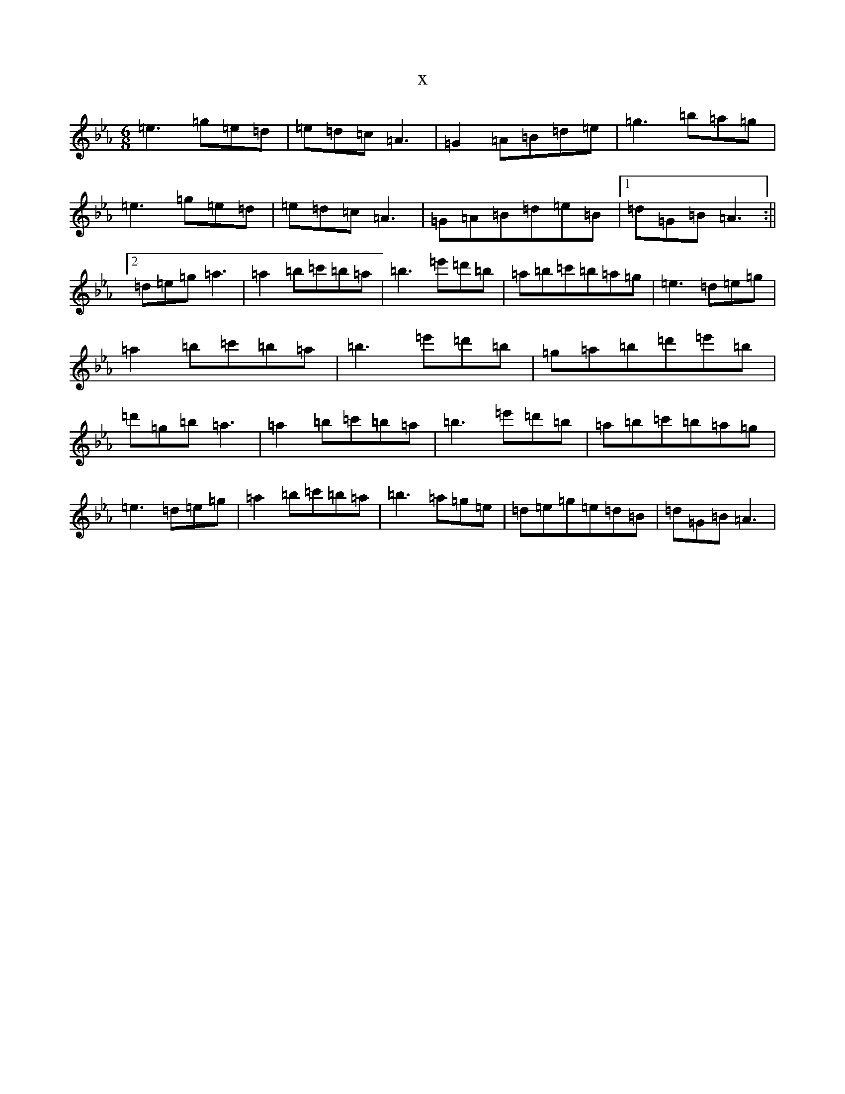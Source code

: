 X:21642
T:x
L:1/8
M:6/8
K: C minor
=e3=g=e=d|=e=d=c=A3|=G2=A=B=d=e|=g3=b=a=g|=e3=g=e=d|=e=d=c=A3|=G=A=B=d=e=B|1=d=G=B=A3:||2=d=e=g=a3|=a2=b=c'=b=a|=b3=e'=d'=b|=a=b=c'=b=a=g|=e3=d=e=g|=a2=b=c'=b=a|=b3=e'=d'=b|=g=a=b=d'=e'=b|=d'=g=b=a3|=a2=b=c'=b=a|=b3=e'=d'=b|=a=b=c'=b=a=g|=e3=d=e=g|=a2=b=c'=b=a|=b3=a=g=e|=d=e=g=e=d=B|=d=G=B=A3|